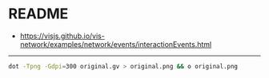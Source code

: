 * README

- [[https://visjs.github.io/vis-network/examples/network/events/interactionEvents.html]]

-------

#+begin_src bash
dot -Tpng -Gdpi=300 original.gv > original.png && o original.png
#+end_src
